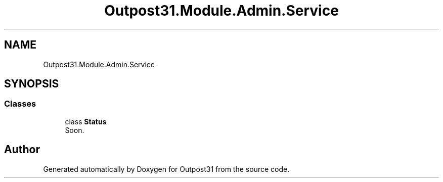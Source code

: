 .TH "Outpost31.Module.Admin.Service" 3 "Mon Jul 1 2024" "Outpost31" \" -*- nroff -*-
.ad l
.nh
.SH NAME
Outpost31.Module.Admin.Service
.SH SYNOPSIS
.br
.PP
.SS "Classes"

.in +1c
.ti -1c
.RI "class \fBStatus\fP"
.br
.RI "Soon\&. "
.in -1c
.SH "Author"
.PP 
Generated automatically by Doxygen for Outpost31 from the source code\&.
